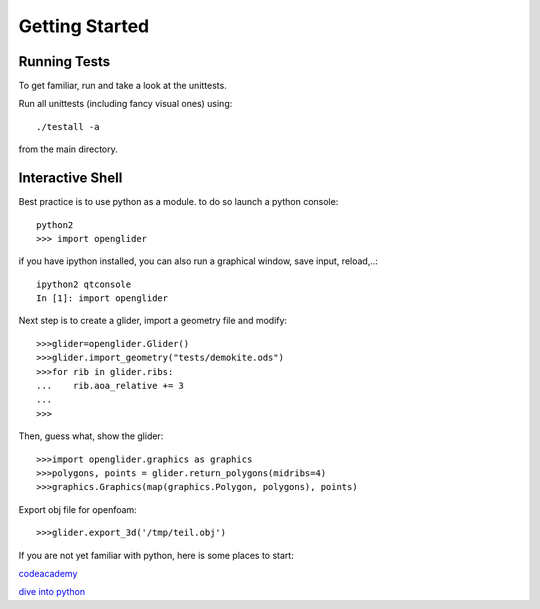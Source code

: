 Getting Started
===============

Running Tests
-------------

To get familiar, run and take a look at the unittests.

Run all unittests (including fancy visual ones) using::

    ./testall -a

from the main directory.

Interactive Shell
-----------------

Best practice is to use python as a module.
to do so launch a python console::

    python2
    >>> import openglider

if you have ipython installed, you can also run a graphical window, save input, reload,..::

    ipython2 qtconsole
    In [1]: import openglider

Next step is to create a glider, import a geometry file and modify::

    >>>glider=openglider.Glider()
    >>>glider.import_geometry("tests/demokite.ods")
    >>>for rib in glider.ribs:
    ...    rib.aoa_relative += 3
    ...
    >>>

Then, guess what, show the glider::

    >>>import openglider.graphics as graphics
    >>>polygons, points = glider.return_polygons(midribs=4)
    >>>graphics.Graphics(map(graphics.Polygon, polygons), points)

Export obj file for openfoam::

    >>>glider.export_3d('/tmp/teil.obj')

If you are not yet familiar with python, here is some places to start:

codeacademy_

`dive into python`_





.. _codeacademy: http://www.codecademy.com/de/tracks/python
.. _`dive into python`: http://www.diveintopython.net/


